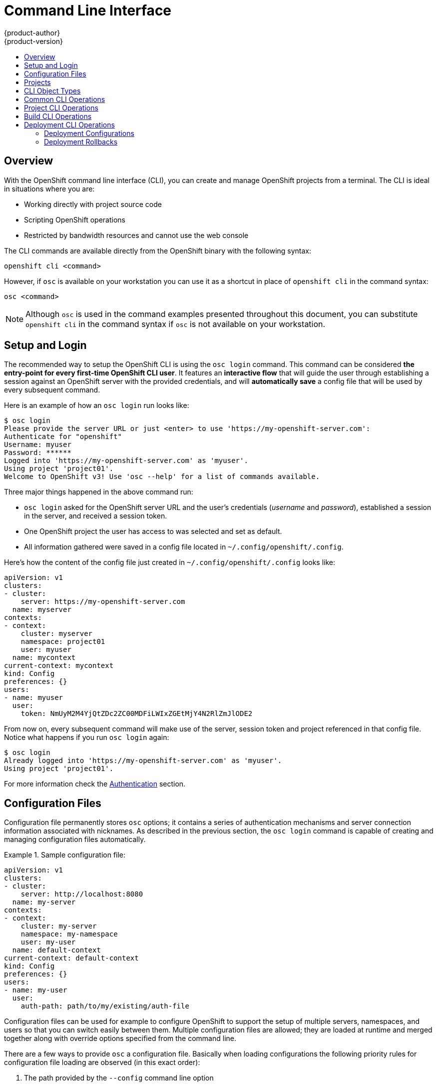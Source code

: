 = Command Line Interface
{product-author}
{product-version}
:data-uri:
:icons:
:experimental:
:toc: macro
:toc-title:

toc::[]

== Overview
With the OpenShift command line interface (CLI), you can create and manage OpenShift projects from a terminal. The CLI is ideal in situations where you are:

* Working directly with project source code
* Scripting OpenShift operations
* Restricted by bandwidth resources and cannot use the web console

The CLI commands are available directly from the OpenShift binary with the following syntax:

****
`openshift cli [replaceable]#<command>#`
****

However, if `osc` is available on your workstation you can use it as a shortcut in place of `openshift cli` in the command syntax:

****
`osc [replaceable]#<command>#`
****

NOTE: Although `osc` is used in the command examples presented throughout this document, you can substitute `openshift cli` in the command syntax if `osc` is not available on your workstation.

== Setup and Login
The recommended way to setup the OpenShift CLI is using the `osc login` command. This command can be considered *the entry-point for every first-time OpenShift CLI user*. It features an *interactive flow* that will guide the user through establishing a session against an OpenShift server with the provided credentials, and will *automatically save* a config file that will be used by every subsequent command. 

Here is an example of how an `osc login` run looks like:

----
$ osc login
Please provide the server URL or just <enter> to use 'https://my-openshift-server.com': 
Authenticate for "openshift"
Username: myuser
Password: ******
Logged into 'https://my-openshift-server.com' as 'myuser'.
Using project 'project01'.
Welcome to OpenShift v3! Use 'osc --help' for a list of commands available.
----

Three major things happened in the above command run:

* `osc login` asked for the OpenShift server URL and the user's credentials (_username_ and _password_), established a session in the server, and received a session token.
* One OpenShift project the user has access to was selected and set as default.
* All information gathered were saved in a config file located in `~/.config/openshift/.config`.

Here's how the content of the config file just created in `~/.config/openshift/.config` looks like:

----
apiVersion: v1
clusters:
- cluster:
    server: https://my-openshift-server.com
  name: myserver
contexts:
- context:
    cluster: myserver
    namespace: project01
    user: myuser
  name: mycontext
current-context: mycontext
kind: Config
preferences: {}
users:
- name: myuser
  user:
    token: NmUyM2M4YjQtZDc2ZC00MDFiLWIxZGEtMjY4N2RlZmJlODE2
---- 

From now on, every subsequent command will make use of the server, session token and project referenced in that config file. Notice what happens if you run `osc login` again:

----
$ osc login
Already logged into 'https://my-openshift-server.com' as 'myuser'.
Using project 'project01'.
----

For more information check the link:../using_openshift/authentication.html#command-line-authentication[Authentication] section.

== Configuration Files

Configuration file permanently stores `osc` options; it contains a series of authentication mechanisms and server connection information associated with nicknames. As described in the previous section, the `osc login` command is capable of creating and managing configuration files automatically.

.Sample configuration file:
====

----
apiVersion: v1
clusters:
- cluster:
    server: http://localhost:8080
  name: my-server
contexts:
- context:
    cluster: my-server
    namespace: my-namespace
    user: my-user
  name: default-context
current-context: default-context
kind: Config
preferences: {}
users:
- name: my-user
  user:
    auth-path: path/to/my/existing/auth-file
----
====

Configuration files can be used for example to configure OpenShift to support the setup of multiple servers, namespaces, and users so that you can switch easily between them. Multiple configuration files are allowed; they are loaded at runtime and merged together along with override options specified from the command line. 

There are a few ways to provide `osc` a configuration file. Basically when loading configurations the following priority rules for configuration file loading are observed (in this exact order):

.  The path provided by the `--config` command line option
.  The path provided by the `$OPENSHIFTCONFIG` environment variable
.  The `.openshiftconfig` file in the current directory
.  The `.config` file inside the `.config/openshift` directory in the user's home: `~/.config/openshift/.config`
.  The path provided by the `$KUBECONFIG` environment variable
.  The `.kubeconfig` file in the current directory
.  The `.kubeconfig` file inside the `.kube` directory in the user's home: `~/.kube/.kubeconfig`

For details about advanced management of config files, see link:../using_openshift/managing_cli_profiles.html[Managing CLI Profiles].

== Projects

A link:../architecture/openshift_model.html#project-experimental[project] in OpenShift terms is the package that can contain multiple link:../architecture/openshift_model.html[components] that will compose your logical "link:../v2_changes/applications.html[application]". 

That said, most `osc` commands that will be described in the sections below run in the context of a _project_. When running `osc login` a project will be set as default to be used by every subsequent command, and if the user has access to more than one project, one of them will be picked:

----
$ osc login --server=https://localhost:8443 --certificate-authority=cert.crt
Authenticate for "openshift"
Username: myuser
Password: ******
Logged into 'https://localhost:8443' as 'myuser'.
Your projects are: project01, project02, project03. You can switch between them at any time using 'osc project <project-name>'.
Using project 'project01'.
Welcome to OpenShift v3! Use 'osc --help' for a list of commands available.
----

To switch between the projects an user has access to, the `osc project` command is provided. It can be used as `osc project <project-name>` to switch to an explicit project, or just as `osc project` to display the project currently in use.

----
$ osc project project02
Now using project 'project02'.

$ osc project project03
Now using project 'project03'.

$ osc project
Using project 'project03'.
----

== CLI Object Types
OpenShift supports the following object types, some of which have abbreviated syntax that you can use with `osc`.

.Supported Object Types
[options="header"]
|===

|Object Type |Abbreviated Version

|build |
|buildConfig | `bc`
|deploymentConfig | `dc`
|imageStream | `is`
|imageStreamTag | `istag`
|imageStreamImage | `isimage`
|event |`ev`
|minion |`mi`
|pod |`po`
|replicationController |`rc`
|service |`se`
|===

== Common CLI Operations
The CLI allows interaction with the various objects that are managed by OpenShift. The common `osc` operations are invoked by specifying the following:

* An _action_
* The _object type_ to perform the action on
* The _object name_ or _ID_ of the specified _object type_

In the following example the `osc get` operation returns a complete list of services that are currently defined.

----
$ osc get se
NAME                LABELS                                    SELECTOR            IP                  PORT
kubernetes          component=apiserver,provider=kubernetes   <none>              172.30.17.96        443
kubernetes-ro       component=apiserver,provider=kubernetes   <none>              172.30.17.77        80
docker-registry     <none>                                    name=registrypod    172.30.17.158       5001
----

The following example operation returns the same list that is filtered down to an individual object:

----
$ osc get se kubernetes-ro
NAME                LABELS                                    SELECTOR            IP                  PORT
kubernetes-ro       component=apiserver,provider=kubernetes   <none>              172.30.17.77        80
----

The following table describes the common `osc` operations and their general syntax.

.Common CLI Operations
[cols=".^2,.^5,8",options="header"]
|===

|Operation |Syntax |Description

|`get`
|`osc get [replaceable]#<object_type># _<object_id>_`
|Returns a list of objects for the specified link:#cli-object-types[object type]. If the optional _object name_ or _ID_ is included in the request, then the list of results is filtered by that value.

|`describe`
|`osc describe _<object_type>_ _<object_id>_`
|Returns information about the specific object returned by the query; a specific _object name_ or _ID_ must be provided. The actual information that is available varies as described in link:#cli-object-types[object type].

|`create`
|`osc create -f _<file_or_directory_path>_`
|Parses a configuration file and creates one or more OpenShift objects based on the file contents. The -f flag can be passed multiple times with different file or directory paths. When the flag is passed multiple times, `osc create` iterates through each one, creating the objects described in all of the indicated files. Any existing resources are ignored.

|`describe`
|`osc describe _<object_type>_ _<object_id>_`
|Returns information about the specific object returned by the query; a specific _object name_ or _ID_ must be provided. The actual information that is available varies as described in link:#object-types[object type].

|`create`
|`osc create -f _<file_path>_`
|Parses a configuration file and creates one or more OpenShift objects based on the file contents.

|`update`
|`osc update -f _<file_or_directory_path>_`
|Attempts to modify an existing object based on the contents of the specified configuration file. The -f flag can be passed multiple times with different file or directory paths. When the flag is passed multiple times, `osc update` iterates through each one, updating the objects described in all of the indicated files.

|`delete`
a|`osc delete -f _<file_path>_`

`osc delete _<object_type>_ _<object_id>_`

`osc delete _<object_type>_ -l _<label>_`
.^|Deletes the specified OpenShift object. An object configuration can also be passed in through STDIN.

|`log`
|`osc log -f _<pod_name>_ _<container_name>_`
|Retrieves the log output for a specific pod or container. This command does not work for other object types.
|===

== Project CLI Operations
These advanced operations are used to define and instantiate OpenShift objects at the project level.

The simplest way to create a new project is:
`openshift ex new-project _<project-name> --display-name=<display-name> --description=<description> --admin=<admin-username>`


For example: `openshift ex new-project test --display-name="OpenShift 3 Sample" --description="This is an example project to demonstrate OpenShift v3" --admin=anypassword:test-admin` creates a new project called `test` that appears in the web console as "Openshift 3 Sample", with `test-admin` as the project admin.

.Project CLI Operations
[cols=".^2,.^5,8",options="header"]
|===

|Operation |Syntax |Description

|`process`
|`osc process -f _<template_file_path>_`
|Transforms a project template into a project configuration file.

|`apply`
|`osc apply -f _<config_file_path>_`
|Creates all of the OpenShift objects for a given project based on the specified configuration file.
|===

== Build CLI Operations
One of the fundamental capabilities of OpenShift is the ability to build applications into a container from source. The following table describes the CLI operations for working with application builds.

.Build CLI Operations
[cols=".^2,.^5,8",options="header"]
|===

|Operation |Syntax |Description

|`start-build`
|`osc start-build _<buildConfig_name>_`
|Manually starts the build process with the specified build configuration file.

|`start-build`
|`osc start-build --from-build=_<build_name>_`
|Manually starts the build process by specifying the name of a previous build as a starting point.

|`start-build`
|`osc start-build [_<buildConfig_name>_ or --from-build=_<build_name>_] --follow`
|Manually starts the build process by specifying either the name of a previous build or a configuration file and retrieves its build logs.

|`cancel-build`
|`osc cancel-build _<build_name>_`
|Stops a build that is in progress.

|`build-logs`
|`osc build-logs _<build_name>_`
|Retrieves the build logs for the specified build.
|===

== Deployment CLI Operations
OpenShift provides CLI access to inspect and manipulate deployment configurations using standard `osc` resource operations such as `get`, `create`, and `describe`.

=== Deployment Configurations

The syntax to describe a deployment configuration in human-readable form is:

****
`osc deploymentConfigs describe [replaceable]#<deployment config>#`
****

=== Deployment Rollbacks

Rollbacks revert an application back to a previous deployment. Note that environment variables and volumes are included in rollbacks, so there are a variety of considerations to make when deciding whether a rollback is viable, such as:

* If security credentials have been recently updated, the previous deployment may not have the correct values.
* If the previous deployment used a custom strategy, which is no longer available or usable, the deployment may not be deployed correctly.

By default, only the pod and container configuration will be changed and scaling or trigger settings will be left as-is.

Using the `-d`, or `--dry-run` option prints a human-readable representation of the updated deployment configuration instead of executing the rollback. This is useful for inspecting a desired outcome before an actual rollback.

Use the `osc rollback` command to revert part of an application back to a previous deployment. The syntax for `rollback` is:

****
`osc rollback [replaceable]#<deployment># [replaceable]#[options]#`
****

.Rollback CLI Configuration Options
[cols="4,8",options="header"]
|===

|Option |Description

.^|`--change-triggers`
|Include the previous deployment's triggers in the rollback.

.^|`--change-strategy`
|Include the previous deployment's strategy in the rollback.

.^|`-d, --dry-run`
|Instead of performing the rollback, describe what the rollback will look like in human-readable form.

.^|`-o, --output`
|Instead of performing the rollback, print the updated deployment configuration in the specified format (json\|yaml\|template\|templatefile).

.^|`-t, --template`
|Template string or path to template file to use when -o=template or -o=templatefile.
|===

==== Rollback Examples

Perform a rollback:

****
`osc rollback deployment-1`
****

See what the rollback will look like without performing the rollback:

****
`osc rollback deployment-1 --dry-run`
****

Perform the rollback manually by piping the JSON of the new config back to `osc`:

****
`osc rollback deployment-1 --output=json | osc update deploymentConfigs deployment -f -`
****
